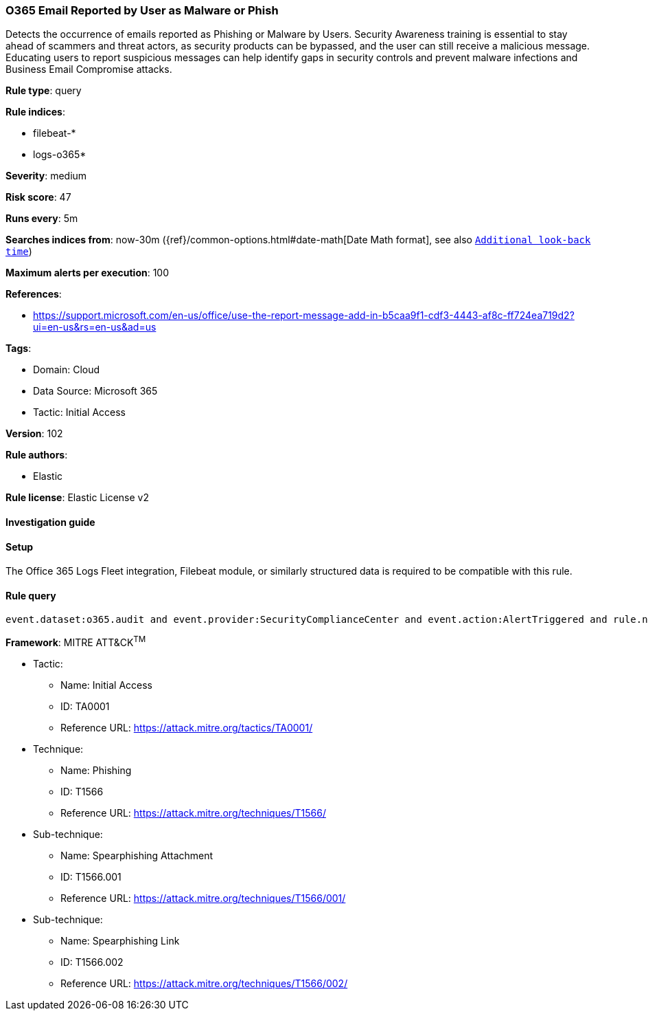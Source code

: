 [[o365-email-reported-by-user-as-malware-or-phish]]
=== O365 Email Reported by User as Malware or Phish

Detects the occurrence of emails reported as Phishing or Malware by Users. Security Awareness training is essential to stay ahead of scammers and threat actors, as security products can be bypassed, and the user can still receive a malicious message. Educating users to report suspicious messages can help identify gaps in security controls and prevent malware infections and Business Email Compromise attacks.

*Rule type*: query

*Rule indices*: 

* filebeat-*
* logs-o365*

*Severity*: medium

*Risk score*: 47

*Runs every*: 5m

*Searches indices from*: now-30m ({ref}/common-options.html#date-math[Date Math format], see also <<rule-schedule, `Additional look-back time`>>)

*Maximum alerts per execution*: 100

*References*: 

* https://support.microsoft.com/en-us/office/use-the-report-message-add-in-b5caa9f1-cdf3-4443-af8c-ff724ea719d2?ui=en-us&rs=en-us&ad=us

*Tags*: 

* Domain: Cloud
* Data Source: Microsoft 365
* Tactic: Initial Access

*Version*: 102

*Rule authors*: 

* Elastic

*Rule license*: Elastic License v2


==== Investigation guide






==== Setup



The Office 365 Logs Fleet integration, Filebeat module, or similarly structured data is required to be compatible with this rule.


==== Rule query


[source, js]
----------------------------------
event.dataset:o365.audit and event.provider:SecurityComplianceCenter and event.action:AlertTriggered and rule.name:"Email reported by user as malware or phish"

----------------------------------

*Framework*: MITRE ATT&CK^TM^

* Tactic:
** Name: Initial Access
** ID: TA0001
** Reference URL: https://attack.mitre.org/tactics/TA0001/
* Technique:
** Name: Phishing
** ID: T1566
** Reference URL: https://attack.mitre.org/techniques/T1566/
* Sub-technique:
** Name: Spearphishing Attachment
** ID: T1566.001
** Reference URL: https://attack.mitre.org/techniques/T1566/001/
* Sub-technique:
** Name: Spearphishing Link
** ID: T1566.002
** Reference URL: https://attack.mitre.org/techniques/T1566/002/
